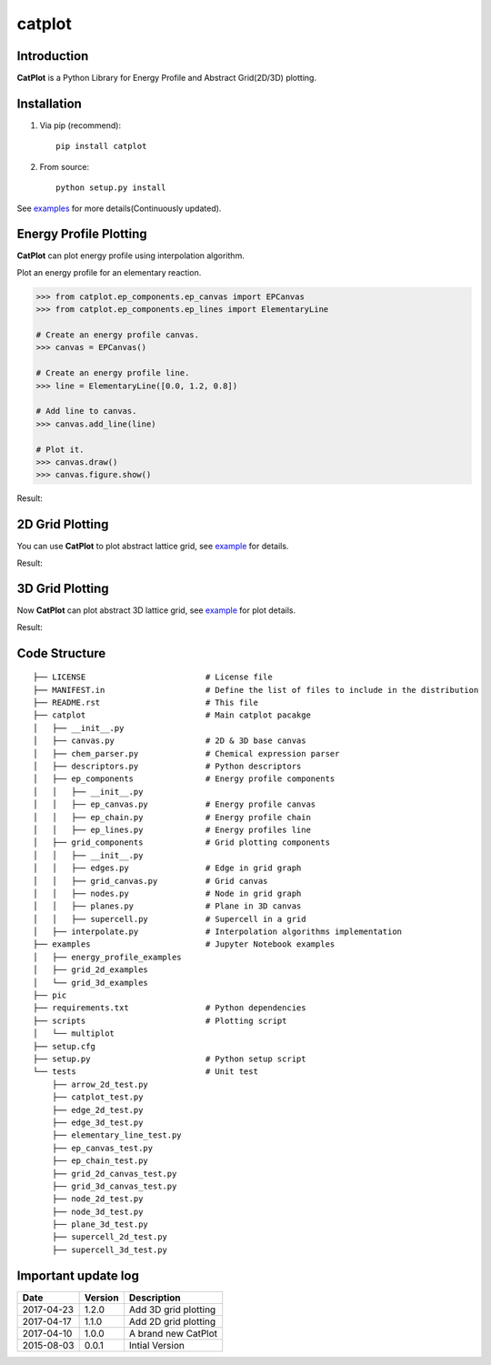 =======
catplot
=======

.. image:: https://travis-ci.org/PytLab/catplot.svg?branch=master
    :target: https://travis-ci.org/PytLab/catplot
    :alt: Build Status

.. image:: https://landscape.io/github/PytLab/catplot/master/landscape.svg?style=flat
   :target: https://landscape.io/github/PytLab/catplot/master
   :alt: Code Health

.. image:: https://codecov.io/gh/PytLab/catplot/branch/master/graph/badge.svg
   :target: https://codecov.io/gh/PytLab/catplot

.. image:: https://img.shields.io/badge/python-3.5, 2.7-green.svg
    :target: https://www.python.org/downloads/release/python-351/
    :alt: platform

.. image:: https://img.shields.io/badge/pypi-v1.3.3-blue.svg
    :target: https://pypi.python.org/pypi/catplot/
    :alt: versions


Introduction
------------

**CatPlot** is a Python Library for Energy Profile and Abstract Grid(2D/3D) plotting.

Installation
------------

1. Via pip (recommend)::

    pip install catplot

2. From source::

    python setup.py install


See `examples <https://github.com/PytLab/catplot/tree/master/examples>`_ for more details(Continuously updated).


Energy Profile Plotting
-----------------------

**CatPlot** can plot energy profile using interpolation algorithm.

Plot an energy profile for an elementary reaction.

.. code-block:: python

    >>> from catplot.ep_components.ep_canvas import EPCanvas
    >>> from catplot.ep_components.ep_lines import ElementaryLine

    # Create an energy profile canvas.
    >>> canvas = EPCanvas()

    # Create an energy profile line.
    >>> line = ElementaryLine([0.0, 1.2, 0.8])

    # Add line to canvas.
    >>> canvas.add_line(line)

    # Plot it.
    >>> canvas.draw()
    >>> canvas.figure.show()

Result:

.. image:: https://github.com/PytLab/catplot/blob/master/pic/energy_profile.png


2D Grid Plotting
----------------

You can use **CatPlot** to plot abstract lattice grid, see  `example <https://github.com/PytLab/catplot/tree/master/examples/grid_2d_examples/expand_supercell.ipynb>`_ for details.

Result:

.. image:: https://github.com/PytLab/catplot/blob/master/pic/grid_2d.png


3D Grid Plotting
----------------

Now **CatPlot** can plot abstract 3D lattice grid, see `example <https://github.com/PytLab/catplot/tree/master/examples/grid_3d_examples/expand_3d_supercell.ipynb>`_ for plot details.

Result:

.. image:: https://github.com/PytLab/catplot/blob/master/pic/grid_3d.png

Code Structure
--------------

::

    ├── LICENSE                         # License file
    ├── MANIFEST.in                     # Define the list of files to include in the distribution
    ├── README.rst                      # This file
    ├── catplot                         # Main catplot pacakge
    │   ├── __init__.py
    │   ├── canvas.py                   # 2D & 3D base canvas
    │   ├── chem_parser.py              # Chemical expression parser
    │   ├── descriptors.py              # Python descriptors
    │   ├── ep_components               # Energy profile components
    │   │   ├── __init__.py
    │   │   ├── ep_canvas.py            # Energy profile canvas
    │   │   ├── ep_chain.py             # Energy profile chain
    │   │   ├── ep_lines.py             # Energy profiles line
    │   ├── grid_components             # Grid plotting components
    │   │   ├── __init__.py
    │   │   ├── edges.py                # Edge in grid graph
    │   │   ├── grid_canvas.py          # Grid canvas
    │   │   ├── nodes.py                # Node in grid graph
    │   │   ├── planes.py               # Plane in 3D canvas
    │   │   ├── supercell.py            # Supercell in a grid
    │   ├── interpolate.py              # Interpolation algorithms implementation
    ├── examples                        # Jupyter Notebook examples
    │   ├── energy_profile_examples
    │   ├── grid_2d_examples
    │   └── grid_3d_examples
    ├── pic
    ├── requirements.txt                # Python dependencies
    ├── scripts                         # Plotting script
    │   └── multiplot
    ├── setup.cfg
    ├── setup.py                        # Python setup script
    └── tests                           # Unit test
        ├── arrow_2d_test.py
        ├── catplot_test.py
        ├── edge_2d_test.py
        ├── edge_3d_test.py
        ├── elementary_line_test.py
        ├── ep_canvas_test.py
        ├── ep_chain_test.py
        ├── grid_2d_canvas_test.py
        ├── grid_3d_canvas_test.py
        ├── node_2d_test.py
        ├── node_3d_test.py
        ├── plane_3d_test.py
        ├── supercell_2d_test.py
        ├── supercell_3d_test.py

Important update log
--------------------

.. csv-table::
    :header: "Date", "Version", "Description"

    "2017-04-23", "1.2.0", "Add 3D grid plotting"
    "2017-04-17", "1.1.0", "Add 2D grid plotting"
    "2017-04-10", "1.0.0", "A brand new CatPlot"
    "2015-08-03", "0.0.1", "Intial Version"

